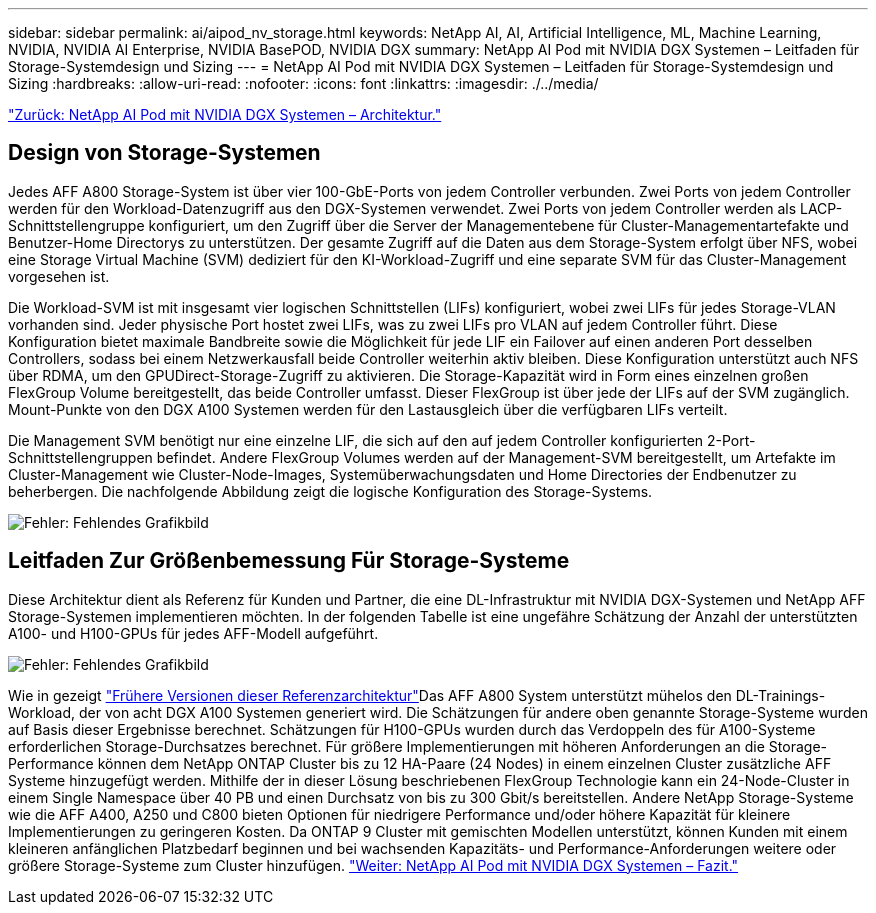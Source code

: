 ---
sidebar: sidebar 
permalink: ai/aipod_nv_storage.html 
keywords: NetApp AI, AI, Artificial Intelligence, ML, Machine Learning, NVIDIA, NVIDIA AI Enterprise, NVIDIA BasePOD, NVIDIA DGX 
summary: NetApp AI Pod mit NVIDIA DGX Systemen – Leitfaden für Storage-Systemdesign und Sizing 
---
= NetApp AI Pod mit NVIDIA DGX Systemen – Leitfaden für Storage-Systemdesign und Sizing
:hardbreaks:
:allow-uri-read: 
:nofooter: 
:icons: font
:linkattrs: 
:imagesdir: ./../media/


link:aipod_nv_architecture.html["Zurück: NetApp AI Pod mit NVIDIA DGX Systemen – Architektur."]



== Design von Storage-Systemen

Jedes AFF A800 Storage-System ist über vier 100-GbE-Ports von jedem Controller verbunden. Zwei Ports von jedem Controller werden für den Workload-Datenzugriff aus den DGX-Systemen verwendet. Zwei Ports von jedem Controller werden als LACP-Schnittstellengruppe konfiguriert, um den Zugriff über die Server der Managementebene für Cluster-Managementartefakte und Benutzer-Home Directorys zu unterstützen. Der gesamte Zugriff auf die Daten aus dem Storage-System erfolgt über NFS, wobei eine Storage Virtual Machine (SVM) dediziert für den KI-Workload-Zugriff und eine separate SVM für das Cluster-Management vorgesehen ist.

Die Workload-SVM ist mit insgesamt vier logischen Schnittstellen (LIFs) konfiguriert, wobei zwei LIFs für jedes Storage-VLAN vorhanden sind. Jeder physische Port hostet zwei LIFs, was zu zwei LIFs pro VLAN auf jedem Controller führt. Diese Konfiguration bietet maximale Bandbreite sowie die Möglichkeit für jede LIF ein Failover auf einen anderen Port desselben Controllers, sodass bei einem Netzwerkausfall beide Controller weiterhin aktiv bleiben. Diese Konfiguration unterstützt auch NFS über RDMA, um den GPUDirect-Storage-Zugriff zu aktivieren. Die Storage-Kapazität wird in Form eines einzelnen großen FlexGroup Volume bereitgestellt, das beide Controller umfasst. Dieser FlexGroup ist über jede der LIFs auf der SVM zugänglich. Mount-Punkte von den DGX A100 Systemen werden für den Lastausgleich über die verfügbaren LIFs verteilt.

Die Management SVM benötigt nur eine einzelne LIF, die sich auf den auf jedem Controller konfigurierten 2-Port-Schnittstellengruppen befindet. Andere FlexGroup Volumes werden auf der Management-SVM bereitgestellt, um Artefakte im Cluster-Management wie Cluster-Node-Images, Systemüberwachungsdaten und Home Directories der Endbenutzer zu beherbergen. Die nachfolgende Abbildung zeigt die logische Konfiguration des Storage-Systems.

image:oai_basepod1_logical.png["Fehler: Fehlendes Grafikbild"]



== Leitfaden Zur Größenbemessung Für Storage-Systeme

Diese Architektur dient als Referenz für Kunden und Partner, die eine DL-Infrastruktur mit NVIDIA DGX-Systemen und NetApp AFF Storage-Systemen implementieren möchten. In der folgenden Tabelle ist eine ungefähre Schätzung der Anzahl der unterstützten A100- und H100-GPUs für jedes AFF-Modell aufgeführt.

image:oai_sizing.png["Fehler: Fehlendes Grafikbild"]

Wie in gezeigt link:https://www.netapp.com/pdf.html?item=/media/21793-nva-1153-design.pdf["Frühere Versionen dieser Referenzarchitektur"]Das AFF A800 System unterstützt mühelos den DL-Trainings-Workload, der von acht DGX A100 Systemen generiert wird. Die Schätzungen für andere oben genannte Storage-Systeme wurden auf Basis dieser Ergebnisse berechnet. Schätzungen für H100-GPUs wurden durch das Verdoppeln des für A100-Systeme erforderlichen Storage-Durchsatzes berechnet.  Für größere Implementierungen mit höheren Anforderungen an die Storage-Performance können dem NetApp ONTAP Cluster bis zu 12 HA-Paare (24 Nodes) in einem einzelnen Cluster zusätzliche AFF Systeme hinzugefügt werden. Mithilfe der in dieser Lösung beschriebenen FlexGroup Technologie kann ein 24-Node-Cluster in einem Single Namespace über 40 PB und einen Durchsatz von bis zu 300 Gbit/s bereitstellen. Andere NetApp Storage-Systeme wie die AFF A400, A250 und C800 bieten Optionen für niedrigere Performance und/oder höhere Kapazität für kleinere Implementierungen zu geringeren Kosten. Da ONTAP 9 Cluster mit gemischten Modellen unterstützt, können Kunden mit einem kleineren anfänglichen Platzbedarf beginnen und bei wachsenden Kapazitäts- und Performance-Anforderungen weitere oder größere Storage-Systeme zum Cluster hinzufügen.
link:aipod_nv_conclusion.html["Weiter: NetApp AI Pod mit NVIDIA DGX Systemen – Fazit."]
